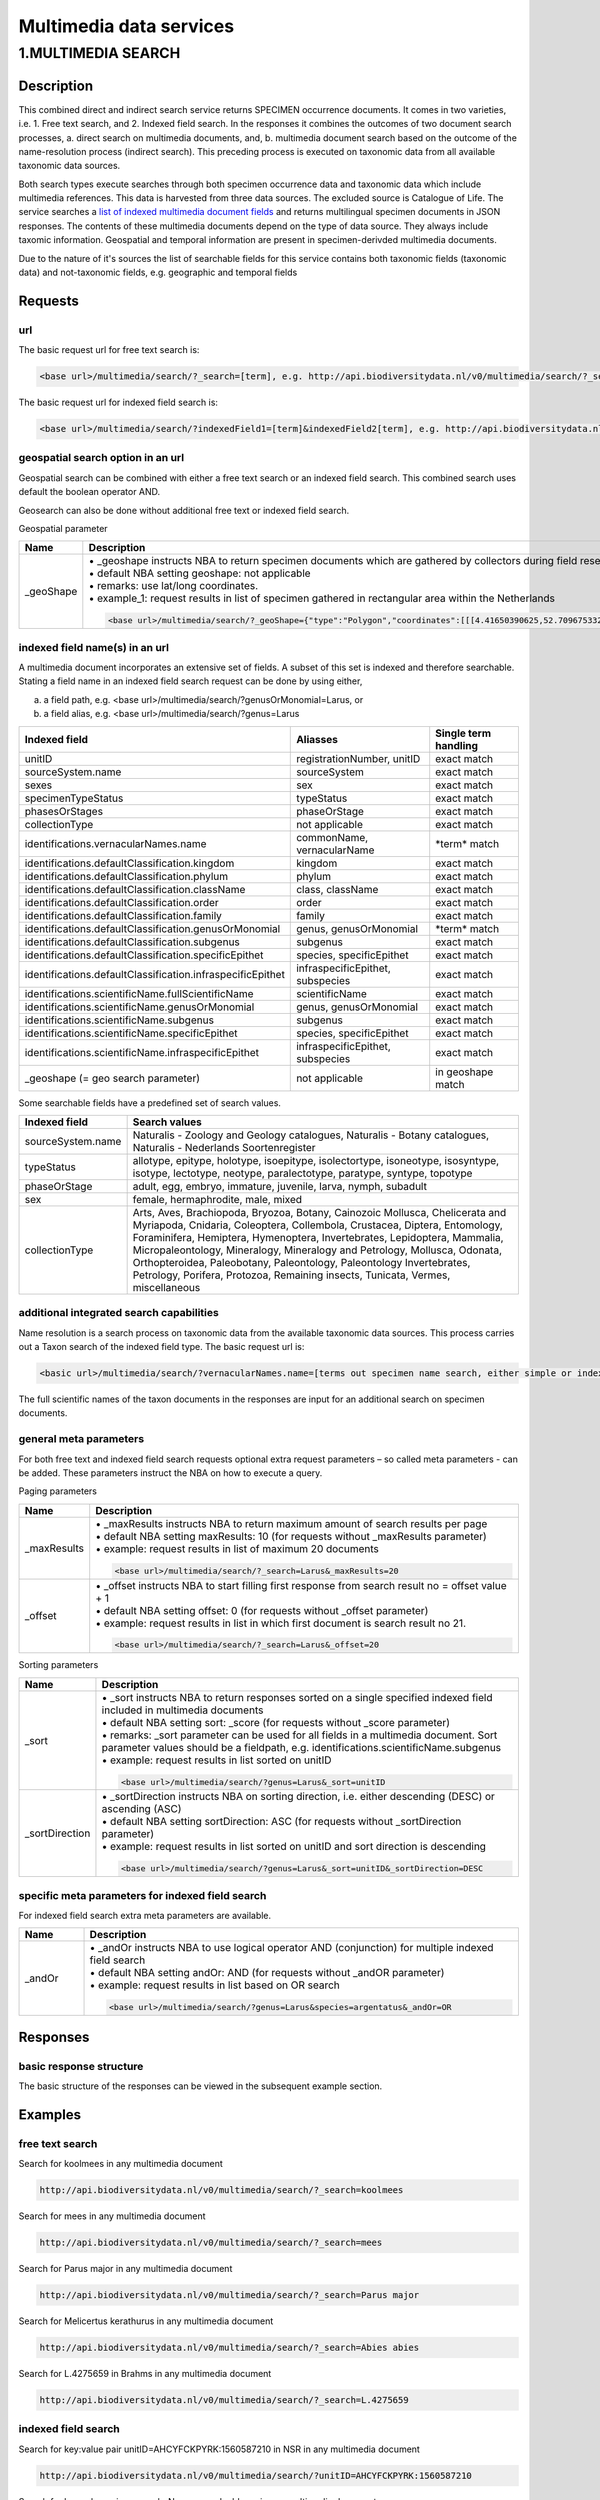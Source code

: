 ------------------------
Multimedia data services
------------------------

.. _Multimedia-search:

1.MULTIMEDIA SEARCH
===================

Description
-----------
This combined direct and indirect search service returns SPECIMEN occurrence documents. It comes in two varieties, i.e. 1. Free text search, and 2. Indexed field search. In the responses it combines the outcomes of two document search processes, a. direct search on multimedia documents, and, b. multimedia document search based on the outcome of the name-resolution process (indirect search). This preceding process is executed on taxonomic data from all available taxonomic data sources.

Both search types execute searches through both specimen occurrence data and taxonomic data which include multimedia references. This data is harvested from three data sources. The excluded source is Catalogue of Life. The service searches a `list of indexed multimedia document fields`_ and returns multilingual specimen documents in JSON responses. The contents of these multimedia documents depend on the type of data source. They always include taxomic information. Geospatial and temporal information are present in specimen-derivded multimedia documents.

Due to the nature of it's sources the list of searchable fields for this service contains both taxonomic fields (taxonomic data) and not-taxonomic fields, e.g. geographic and temporal fields 

.. _multimedia request section:

Requests
--------
url
```
The basic request url for free text search is:

.. code:: html

   <base url>/multimedia/search/?_search=[term], e.g. http://api.biodiversitydata.nl/v0/multimedia/search/?_search=paardenbloem

The basic request url for indexed field search is:

.. code:: html

   <base url>/multimedia/search/?indexedField1=[term]&indexedField2[term], e.g. http://api.biodiversitydata.nl/v0/multimedia/search/?genusOrMonomial=Parus

geospatial search option in an url
``````````````````````````````````
Geospatial search can be combined with either a free text search or an indexed field search. This combined search uses default the boolean operator AND. 

Geosearch can also be done without additional free text or indexed field search.

Geospatial parameter

.. list-table:: 
   :widths: 15 100
   :header-rows: 1

   * - Name
     - Description
   * - _geoShape
     - | • _geoshape instructs NBA to return specimen documents which are  gathered by collectors during field research in a specific area
       | • default NBA setting geoshape: not applicable
       | • remarks: use lat/long coordinates.
       | • example_1: request results in list of specimen gathered in rectangular area within the Netherlands

       .. code:: html
           
          <base url>/multimedia/search/?_geoShape={"type":"Polygon","coordinates":[[[4.41650390625,52.709675332198856],[6.998291015625,52.709675332198856],[6.998291015625,51.93749209045434],[4.41650390625,51.93749209045434],[4.41650390625,52.709675332198856]]]}
        
          
indexed field name(s) in an url
```````````````````````````````
A multimedia document incorporates an extensive set of fields. A subset of this set is indexed and therefore searchable. Stating a field name in an indexed field search request can be done by using either,

a. a field path, e.g. <base url>/multimedia/search/?genusOrMonomial=Larus, or
b. a field alias, e.g. <base url>/multimedia/search/?genus=Larus

.. _list of indexed multimedia document fields:

========================================================== ============================================= =====================
Indexed field                                              Aliasses                                      Single term handling
========================================================== ============================================= =====================
unitID                                                     registrationNumber, unitID                    exact match
sourceSystem.name                                          sourceSystem		                             exact match
sexes                                                      sex                                           exact match
specimenTypeStatus                                         typeStatus                                    exact match
phasesOrStages                                             phaseOrStage                                  exact match
collectionType                                             not applicable                                exact match

identifications.vernacularNames.name                       commonName, vernacularName                    \*term*\  match
identifications.defaultClassification.kingdom              kingdom                                       exact match
identifications.defaultClassification.phylum               phylum                                        exact match
identifications.defaultClassification.className            class, className                              exact match
identifications.defaultClassification.order                order                                         exact match
identifications.defaultClassification.family               family                                        exact match
identifications.defaultClassification.genusOrMonomial      genus, genusOrMonomial                        \*term*\  match
identifications.defaultClassification.subgenus             subgenus                                      exact match
identifications.defaultClassification.specificEpithet      species, specificEpithet                      exact match
identifications.defaultClassification.infraspecificEpithet infraspecificEpithet, subspecies              exact match
identifications.scientificName.fullScientificName          scientificName                                exact match
identifications.scientificName.genusOrMonomial             genus, genusOrMonomial                        exact match
identifications.scientificName.subgenus                    subgenus                                      exact match
identifications.scientificName.specificEpithet             species, specificEpithet                      exact match
identifications.scientificName.infraspecificEpithet        infraspecificEpithet, subspecies              exact match
_geoshape (= geo search parameter)                         not applicable                                in geoshape match
========================================================== ============================================= =====================

Some searchable fields have a predefined set of search values.

================================================= ==========================================================================
Indexed field                                     Search values
================================================= ========================================================================== 
sourceSystem.name                                 Naturalis - Zoology and Geology catalogues, Naturalis - Botany catalogues,
                                                  Naturalis - Nederlands Soortenregister
typeStatus                                        allotype, epitype, holotype, isoepitype, isolectortype, isoneotype,
                                                  isosyntype, isotype, lectotype, neotype, paralectotype, paratype, syntype,
                                                  topotype
phaseOrStage                                      adult, egg, embryo, immature, juvenile, larva, nymph, subadult
sex                                               female, hermaphrodite, male, mixed
collectionType                                    Arts, Aves, Brachiopoda, Bryozoa, Botany, Cainozoic Mollusca, 
                                                  Chelicerata and Myriapoda, Cnidaria, Coleoptera, Collembola, Crustacea, 
                                                  Diptera, Entomology, Foraminifera, Hemiptera, Hymenoptera, Invertebrates,
                                                  Lepidoptera, Mammalia, Micropaleontology, Mineralogy, Mineralogy and
                                                  Petrology, Mollusca, Odonata, Orthopteroidea, Paleobotany, Paleontology,
                                                  Paleontology Invertebrates, Petrology, Porifera, Protozoa, Remaining
                                                  insects, Tunicata, Vermes, miscellaneous
================================================= ==========================================================================

additional integrated search capabilities
`````````````````````````````````````````
Name resolution is a search process on taxonomic data from the available taxonomic data sources. This process carries out a Taxon search of the indexed field type. The basic request url is:

.. code:: html

   <basic url>/multimedia/search/?vernacularNames.name=[terms out specimen name search, either simple or indexed field search].

The full scientific names of the taxon documents in the responses are input for an additional search on specimen documents.

general meta parameters
```````````````````````
For both free text and indexed field search requests optional extra request parameters – so called meta parameters - can be added. These parameters instruct the NBA on how to execute a query.

Paging parameters

.. list-table:: 
   :widths: 15 100
   :header-rows: 1

   * - Name
     - Description
   * - _maxResults
     - | • _maxResults instructs NBA to return maximum amount of search results per page
       | • default NBA setting maxResults: 10 (for requests without _maxResults parameter)
       | • example: request results in list of maximum 20 documents

       .. code:: html

          <base url>/multimedia/search/?_search=Larus&_maxResults=20
   * - _offset
     - | • _offset instructs NBA to start filling first response from search result no = offset value + 1
       | • default NBA setting offset: 0 (for requests without _offset parameter)
       | • example: request results in list in which first document is search result no 21.

       .. code:: html

          <base url>/multimedia/search/?_search=Larus&_offset=20

Sorting parameters

.. list-table:: 
   :widths: 15 100
   :header-rows: 1

   * - Name
     - Description
   * - _sort
     - | • _sort instructs NBA to return responses sorted on a single specified indexed field included in multimedia documents          
       | • default NBA setting sort: _score (for requests without _score parameter)
       | • remarks: _sort parameter can be used for all fields in a multimedia document. Sort parameter values should be a fieldpath, e.g. identifications.scientificName.subgenus
       | •  example: request results in list sorted on unitID

       .. code:: html

          <base url>/multimedia/search/?genus=Larus&_sort=unitID

   * - _sortDirection
     - | • _sortDirection instructs NBA on sorting direction, i.e. either descending (DESC) or ascending (ASC)
       | • default NBA setting sortDirection: ASC (for requests without _sortDirection parameter)
       | • example: request results in list sorted on unitID and sort direction is descending

       .. code:: html

          <base url>/multimedia/search/?genus=Larus&_sort=unitID&_sortDirection=DESC

specific meta parameters for indexed field search
`````````````````````````````````````````````````
For indexed field search extra meta parameters are available.

.. list-table:: 
   :widths: 15 100
   :header-rows: 1

   * - Name
     - Description
   * - _andOr
     - | • _andOr instructs NBA to use logical operator AND (conjunction) for multiple indexed field search
       | • default NBA setting andOr: AND (for requests without _andOR parameter)
       | • example: request results in list based on OR search

       .. code:: html

          <base url>/multimedia/search/?genus=Larus&species=argentatus&_andOr=OR

.. _multimedia response section:

Responses
---------
basic response structure
````````````````````````
The basic structure of the responses can be viewed in the subsequent example section. 

.. _multimedia examples section:

Examples
--------

.. _free text multimedia search examples section:

free text search
````````````````

Search for koolmees in any multimedia document

.. code:: html

   http://api.biodiversitydata.nl/v0/multimedia/search/?_search=koolmees

Search for mees in any multimedia document

.. code:: html

   http://api.biodiversitydata.nl/v0/multimedia/search/?_search=mees

Search for Parus major in any multimedia document

.. code:: html

   http://api.biodiversitydata.nl/v0/multimedia/search/?_search=Parus major

Search for Melicertus kerathurus in any multimedia document

.. code:: html 

   http://api.biodiversitydata.nl/v0/multimedia/search/?_search=Abies abies
    
Search for L.4275659 in Brahms in any multimedia document

.. code:: html

   http://api.biodiversitydata.nl/v0/multimedia/search/?_search=L.4275659

.. _indexed field multimedia search examples section:

indexed field search
````````````````````

Search for key:value pair unitID=AHCYFCKPYRK:1560587210 in NSR in any multimedia document
  
.. code:: html

   http://api.biodiversitydata.nl/v0/multimedia/search/?unitID=AHCYFCKPYRK:1560587210

Search for key:value pair vernacularName=paardenbloem in any multimedia document
   
.. code:: html

   http://api.biodiversitydata.nl/v0/multimedia/search/?vernacularName=paardenbloem

Search for key:value pairs genus=Parus and species=major in any multimedia document

.. code:: html

   http://api.biodiversitydata.nl/v0/multimedia/search/?genus=Parus&species=major

